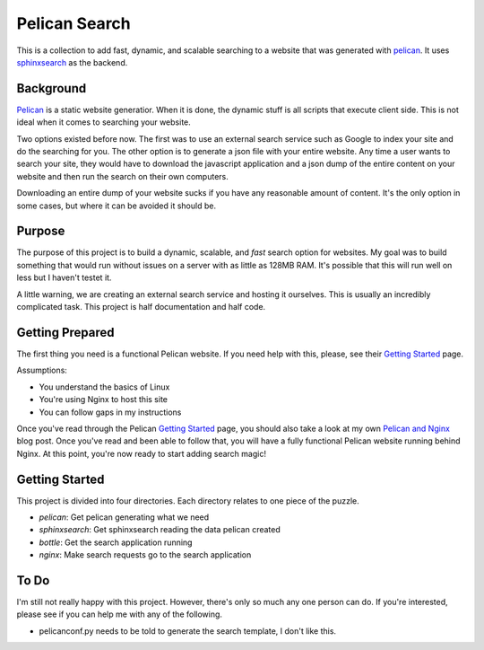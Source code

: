 Pelican Search
==============

This is a collection to add fast, dynamic, and scalable searching to a website
that was generated with `pelican`_. It uses `sphinxsearch`_ as the backend.

Background
----------

`Pelican`_ is a static website generatior. When it is done, the dynamic stuff
is all scripts that execute client side. This is not ideal when it comes to
searching your website.

Two options existed before now. The first was to use an external search service
such as Google to index your site and do the searching for you. The other option
is to generate a json file with your entire website. Any time a user wants to
search your site, they would have to download the javascript application and a
json dump of the entire content on your website and then run the search on their
own computers.

Downloading an entire dump of your website sucks if you have any reasonable
amount of content. It's the only option in some cases, but where it can be
avoided it should be.

Purpose
-------

The purpose of this project is to build a dynamic, scalable, and *fast* search
option for websites. My goal was to build something that would run without
issues on a server with as little as 128MB RAM. It's possible that this will run
well on less but I haven't testet it.

A little warning, we are creating an external search service and hosting it
ourselves. This is usually an incredibly complicated task. This project is half
documentation and half code.

Getting Prepared
----------------

The first thing you need is a functional Pelican website. If you need help with
this, please, see their `Getting Started`_ page.

Assumptions:

* You understand the basics of Linux
* You're using Nginx to host this site
* You can follow gaps in my instructions

Once you've read through the Pelican `Getting Started`_ page, you should also
take a look at my own `Pelican and Nginx`_ blog post. Once you've read and been
able to follow that, you will have a fully functional Pelican website running
behind Nginx. At this point, you're now ready to start adding search magic!

Getting Started
---------------

This project is divided into four directories. Each directory relates to one
piece of the puzzle.

* *pelican*: Get pelican generating what we need
* *sphinxsearch*: Get sphinxsearch reading the data pelican created
* *bottle*: Get the search application running
* *nginx*: Make search requests go to the search application

To Do
-----

I'm still not really happy with this project. However, there's only so much any
one person can do. If you're interested, please see if you can help me with any
of the following.

* pelicanconf.py needs to be told to generate the search template, I don't like this.

.. _`pelican`: http://getpelican.com/
.. _`sphinxsearch`: http://sphinxsearch.com/
.. _`Getting Started`: http://docs.getpelican.com/en/3.3.0/getting_started.html
.. _`Pelican and Nginx`: http://michael.lustfield.net/nginx/blog-with-pelican-and-nginx
